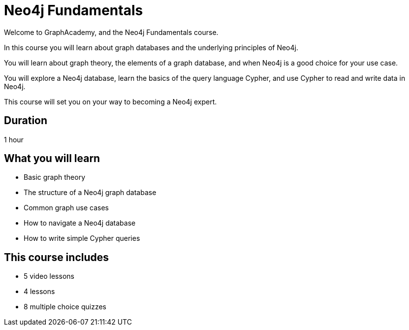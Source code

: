 = Neo4j Fundamentals
:categories: beginners:1, start:1, software-development:1, data-analysis:1, reporting:1, llms:1, foundation:1
:status: active
:next: cypher-fundamentals
:duration: 1 hour
:caption: Learn about Graph databases and get started with Neo4j
:video: https://www.youtube.com/embed/Ho25rP8SSig
:key-points: The basics of graph theory, Graph structures, Elements of a graph database
:usecase: recommendations

Welcome to GraphAcademy, and the Neo4j Fundamentals course.

In this course you will learn about graph databases and the underlying principles of Neo4j.

You will learn about graph theory, the elements of a graph database, and when Neo4j is a good choice for your use case.

You will explore a Neo4j database, learn the basics of the query language Cypher, and use Cypher to read and write data in Neo4j.

This course will set you on your way to becoming a Neo4j expert.

== Duration

1 hour

== What you will learn

* Basic graph theory 
* The structure of a Neo4j graph database
* Common graph use cases
* How to navigate a Neo4j database
* How to write simple Cypher queries


[.includes]
== This course includes

* [videos]#5 video lessons#
* [lessons]#4 lessons#
* [quizes]#8 multiple choice quizzes#
